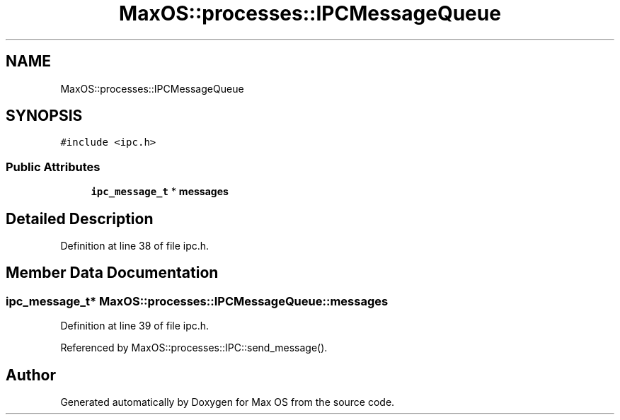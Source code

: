 .TH "MaxOS::processes::IPCMessageQueue" 3 "Sat Mar 29 2025" "Version 0.1" "Max OS" \" -*- nroff -*-
.ad l
.nh
.SH NAME
MaxOS::processes::IPCMessageQueue
.SH SYNOPSIS
.br
.PP
.PP
\fC#include <ipc\&.h>\fP
.SS "Public Attributes"

.in +1c
.ti -1c
.RI "\fBipc_message_t\fP * \fBmessages\fP"
.br
.in -1c
.SH "Detailed Description"
.PP 
Definition at line 38 of file ipc\&.h\&.
.SH "Member Data Documentation"
.PP 
.SS "\fBipc_message_t\fP* MaxOS::processes::IPCMessageQueue::messages"

.PP
Definition at line 39 of file ipc\&.h\&.
.PP
Referenced by MaxOS::processes::IPC::send_message()\&.

.SH "Author"
.PP 
Generated automatically by Doxygen for Max OS from the source code\&.
